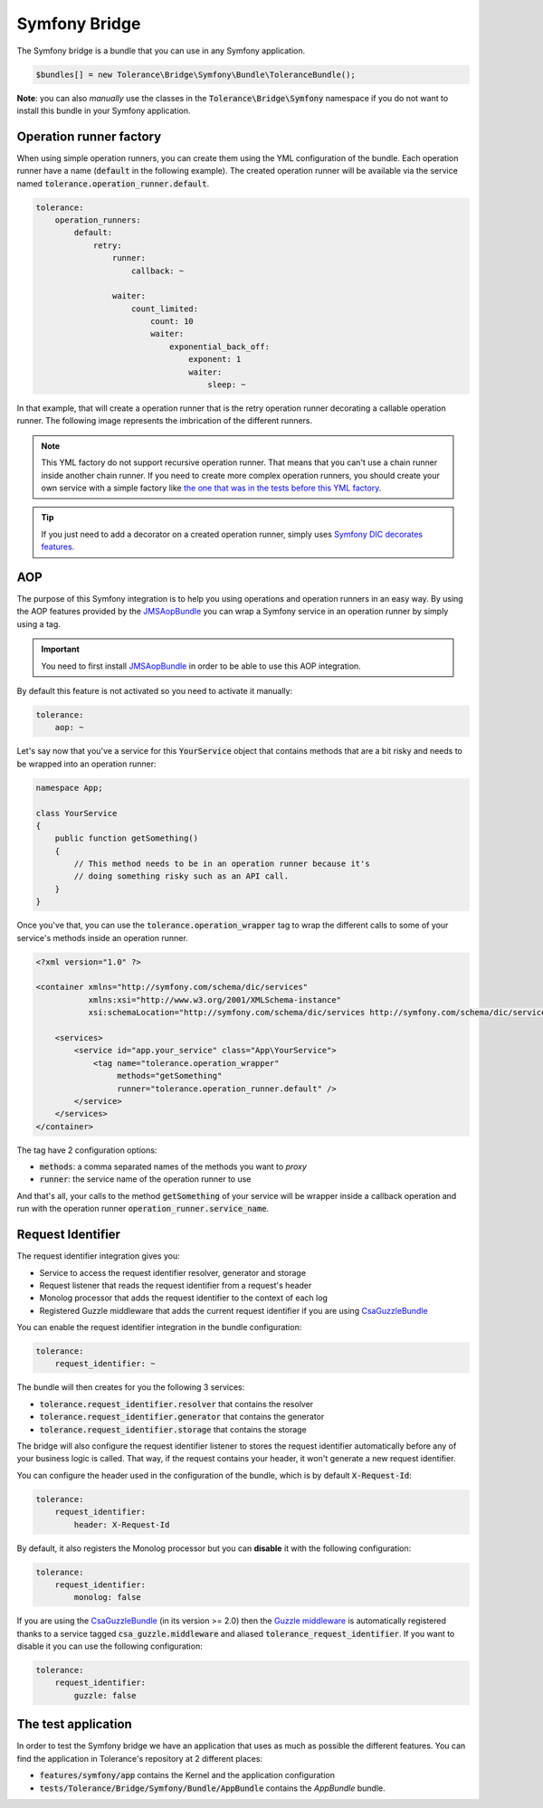 Symfony Bridge
==============

The Symfony bridge is a bundle that you can use in any Symfony application.

.. code-block:: php

    $bundles[] = new Tolerance\Bridge\Symfony\Bundle\ToleranceBundle();

**Note**: you can also *manually* use the classes in the :code:`Tolerance\Bridge\Symfony` namespace if you do not want
to install this bundle in your Symfony application.

Operation runner factory
------------------------

When using simple operation runners, you can create them using the YML configuration of the bundle. Each operation runner
have a name (:code:`default` in the following example). The created operation runner will be available via the service named
:code:`tolerance.operation_runner.default`.

.. code-block:: yaml

    tolerance:
        operation_runners:
            default:
                retry:
                    runner:
                        callback: ~

                    waiter:
                        count_limited:
                            count: 10
                            waiter:
                                exponential_back_off:
                                    exponent: 1
                                    waiter:
                                        sleep: ~

In that example, that will create a operation runner that is the retry operation runner decorating a callable operation runner.
The following image represents the imbrication of the different runners.

.. image:: ../_static/runner-factory.png

.. note::

    This YML factory do not support recursive operation runner. That means that you can't use a chain runner inside
    another chain runner. If you need to create more complex operation runners, you should create your own service
    with a simple factory like `the one that was in the tests before this YML factory <https://github.com/sroze/Tolerance/blob/f95bb3ae6a5f331a8d0579a991438f68e28f66f9/tests/Tolerance/Bridge/Symfony/Bundle/AppBundle/Operation/ThirdPartyRunnerFactory.php>`_.

.. tip::

    If you just need to add a decorator on a created operation runner, simply uses `Symfony DIC decorates features. <http://symfony.com/doc/current/components/dependency_injection/advanced.html#decorating-services>`_

AOP
---

The purpose of this Symfony integration is to help you using operations and operation runners in an easy way. By using
the AOP features provided by the `JMSAopBundle <https://github.com/schmittjoh/JMSAopBundle>`_ you can wrap a Symfony service
in an operation runner by simply using a tag.

.. important::

    You need to first install `JMSAopBundle <https://github.com/schmittjoh/JMSAopBundle>`_ in order to be able
    to use this AOP integration.

By default this feature is not activated so you need to activate it manually:

.. code-block:: yaml

    tolerance:
        aop: ~

Let's say now that you've a service for this :code:`YourService` object that contains methods that are a bit risky and
needs to be wrapped into an operation runner:

.. code-block:: php

    namespace App;

    class YourService
    {
        public function getSomething()
        {
            // This method needs to be in an operation runner because it's
            // doing something risky such as an API call.
        }
    }

Once you've that, you can use the :code:`tolerance.operation_wrapper` tag to wrap the different calls to some of your
service's methods inside an operation runner.

.. code-block:: xml

    <?xml version="1.0" ?>

    <container xmlns="http://symfony.com/schema/dic/services"
               xmlns:xsi="http://www.w3.org/2001/XMLSchema-instance"
               xsi:schemaLocation="http://symfony.com/schema/dic/services http://symfony.com/schema/dic/services/services-1.0.xsd">

        <services>
            <service id="app.your_service" class="App\YourService">
                <tag name="tolerance.operation_wrapper"
                     methods="getSomething"
                     runner="tolerance.operation_runner.default" />
            </service>
        </services>
    </container>

The tag have 2 configuration options:

- :code:`methods`: a comma separated names of the methods you want to *proxy*
- :code:`runner`: the service name of the operation runner to use

And that's all, your calls to the method :code:`getSomething` of your service will be wrapper inside a callback operation
and run with the operation runner :code:`operation_runner.service_name`.

Request Identifier
------------------

The request identifier integration gives you:

- Service to access the request identifier resolver, generator and storage
- Request listener that reads the request identifier from a request's header
- Monolog processor that adds the request identifier to the context of each log
- Registered Guzzle middleware that adds the current request identifier if you are using `CsaGuzzleBundle <https://github.com/csarrazi/CsaGuzzleBundle>`_

You can enable the request identifier integration in the bundle configuration:

.. code-block:: yaml

    tolerance:
        request_identifier: ~

The bundle will then creates for you the following 3 services:

- :code:`tolerance.request_identifier.resolver` that contains the resolver
- :code:`tolerance.request_identifier.generator` that contains the generator
- :code:`tolerance.request_identifier.storage` that contains the storage

The bridge will also configure the request identifier listener to stores the request identifier automatically before
any of your business logic is called. That way, if the request contains your header, it won't generate a new request
identifier.

You can configure the header used in the configuration of the bundle, which is by default :code:`X-Request-Id`:

.. code-block:: yaml

    tolerance:
        request_identifier:
            header: X-Request-Id

By default, it also registers the Monolog processor but you can **disable** it with the following configuration:

.. code-block:: yaml

    tolerance:
        request_identifier:
            monolog: false

If you are using the `CsaGuzzleBundle <https://github.com/csarrazi/CsaGuzzleBundle>`_ (in its version >= 2.0) then the
`Guzzle middleware <request-identifier.html#guzzle-middleware>`_ is automatically registered thanks to a service
tagged :code:`csa_guzzle.middleware` and aliased :code:`tolerance_request_identifier`. If you want to disable it you can
use the following configuration:

.. code-block:: yaml

    tolerance:
        request_identifier:
            guzzle: false

The test application
--------------------

In order to test the Symfony bridge we have an application that uses as much as possible the different features. You can
find the application in Tolerance's repository at 2 different places:

- :code:`features/symfony/app` contains the Kernel and the application configuration
- :code:`tests/Tolerance/Bridge/Symfony/Bundle/AppBundle` contains the *AppBundle* bundle.
